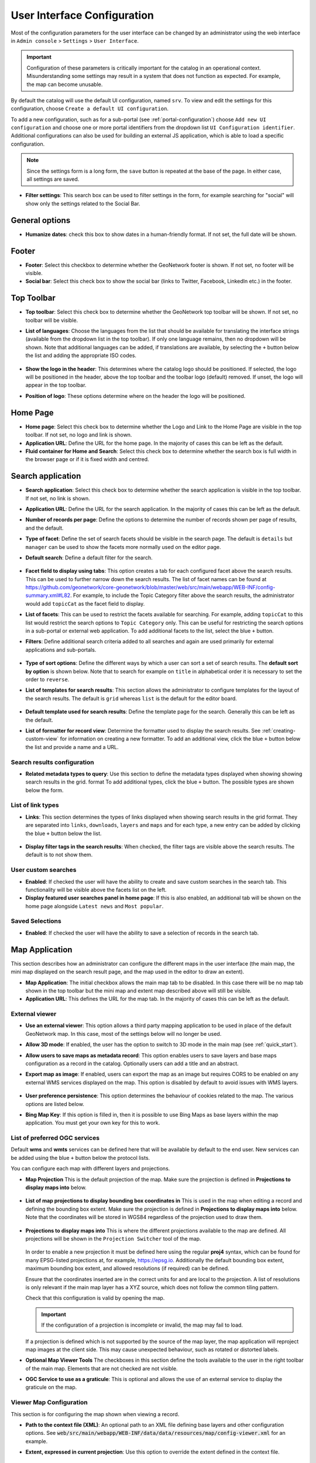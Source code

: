 .. _user-interface-configuration:

User Interface Configuration
############################


Most of the configuration parameters for the user interface can be changed by an administrator 
using the web interface in ``Admin console`` > ``Settings`` > ``User Interface``.

.. important:: Configuration of these parameters is critically important
   for the catalog in an operational context. Misunderstanding
   some settings may result in a system that does not function as
   expected. For example, the map can become unusable.

.. figure:: img/ui-settings.png

By default the catalog will use the default UI configuration, named ``srv``. To view and edit the settings for this configuration, choose ``Create a default UI configuration``. 

To add a new configuration, such as for a sub-portal (see :ref:`portal-configuration`) choose ``Add new UI configuration`` and choose  one or more  portal identifiers from the dropdown list ``UI Configuration identifier``. Additional configurations can also be used for building an external JS application, which is able to load a specific configuration.

.. note:: Since the settings form is a long form, the ``save`` button is repeated at the base of the page. In either case, all settings are saved.

- **Filter settings**: This search box can be used to filter settings in the form, for example searching for "social" will show only the settings related to the Social Bar.

.. figure:: img/ui-settings-filter.png

General options
---------------

- **Humanize dates**: check this box to show dates in a human-friendly format. If not set, the full date will be shown.

.. figure:: img/ui-settings-humanizedate.png

.. _user-interface-config-footer:

Footer
------

- **Footer**: Select this checkbox to determine whether the GeoNetwork footer is shown. If not set, no footer will be visible.
- **Social bar**: Select this check box to show the social bar (links to Twitter, Facebook, LinkedIn etc.) in the footer.

.. figure:: img/ui-settings-footer.png

.. _user-interface-config-toptoolbar:

Top Toolbar
-----------

- **Top toolbar**: Select this check box to determine whether the GeoNetwork top toolbar will be shown. If not set, no toolbar will be visible.
- **List of languages**: Choose the languages from the list that should be available for translating the interface strings (available from the dropdown list in the top toolbar). If only one language remains, then no dropdown will be shown. Note that additional languages can be added, if translations are available, by selecting the ``+`` button below the list and adding the appropriate ISO codes.

  .. figure:: img/ui-settings-toptoolbar.png


- **Show the logo in the header**: This determines where the catalog logo should be positioned. If selected, the logo will be positioned in the header, above the top toolbar and the toolbar logo (default) removed. If unset, the logo will appear in the top toolbar.
- **Position of logo**: These options determine where on the header the logo will be positioned.

  .. figure:: img/ui-settings-toptoolbarlogo.png

.. _user-interface-config-homepage:


Home Page
---------
- **Home page**: Select this check box to determine whether the Logo and Link to the Home Page are visible in the top toolbar. If not set, no logo and link is shown.
- **Application URL**: Define the URL for the home page. In the majority of cases this can be left as the default.
- **Fluid container for Home and Search**: Select this check box to determine whether the search box is full width in the browser page or if it is fixed width and centred.

.. figure:: img/ui-settings-homepage.png

.. _user-interface-config-searchpage:


Search application
------------------

- **Search application**: Select this check box to determine whether the search application is visible in the top toolbar. If not set, no link is shown.
- **Application URL**: Define the URL for the search application. In the majority of cases this can be left as the default.
- **Number of records per page**: Define the options to determine the number of records shown per page of results, and the default.
- **Type of facet**: Define the set of search facets should be visible in the search page. The default is ``details`` but ``manager`` can be used to show the facets more normally used on the editor page.
- **Default search**: Define a default filter for the search.

  .. figure:: img/ui-settings-searchpage.png


- **Facet field to display using tabs**: This option creates a tab for each configured facet above the search results. This can be used to further narrow down the search results. The list of facet names can be found at https://github.com/geonetwork/core-geonetwork/blob/master/web/src/main/webapp/WEB-INF/config-summary.xml#L82. For example, to include the Topic Category filter above the search results, the administrator would add ``topicCat`` as the facet field to display.
- **List of facets**: This can be used to restrict the facets available for searching. For example, adding ``topicCat`` to this list would restrict the search options to ``Topic Category`` only. This can be useful for restricting the search options in a sub-portal or external web application. To add additional facets to the list, select the blue ``+`` button.
- **Filters**: Define additional search criteria added to all searches and again are used primarily for external applications and sub-portals.

  .. figure:: img/ui-settings-searchpage2.png


- **Type of sort options**: Define the different ways by which a user can sort a set of search results. The **default sort by option** is shown below. Note that to search for example on ``title`` in alphabetical order it is necessary to set the order to ``reverse``.
- **List of templates for search results**: This section allows the administrator to configure templates for the layout of the search results. The default is ``grid`` whereas ``list`` is the default for the editor board.

  .. figure:: img/ui-settings-searchpage3.png


- **Default template used for search results**: Define the template page for the search. Generally this can be left as the default. 
- **List of formatter for record view**: Determine the formatter used to display the search results. See :ref:`creating-custom-view` for information on creating a new formatter. To add an additional view, click the blue ``+`` button below the list and provide a name and a URL.

  .. figure:: img/ui-settings-searchpage3.png


.. _user-interface-config-searchresults:


Search results configuration
~~~~~~~~~~~~~~~~~~~~~~~~~~~~

- **Related metadata types to query**: Use this section to define the metadata types displayed when showing showing search results in the grid. format To add additional types, click the blue ``+`` button. The possible types are shown below the form.

.. figure:: img/ui-settings-searchresults.png


.. _user-interface-config-linktypes:

List of link types
~~~~~~~~~~~~~~~~~~

- **Links**: This section determines the types of links displayed when showing search results in the grid format. They are separated into ``links``, ``downloads``, ``layers`` and ``maps`` and for each type, a new entry can be added by clicking the blue ``+`` button below the list.

  .. figure:: img/ui-settings-searchresults2.png


- **Display filter tags in the search results**: When checked, the filter tags are visible above the search results. The default is to not show them.

.. _user-interface-customsearches:

User custom searches
~~~~~~~~~~~~~~~~~~~~

- **Enabled**: If checked the user will have the ability to create and save custom searches in the search tab. This functionality will be visible above the facets list on the left. 
- **Display featured user searches panel in home page**: If this is also enabled, an additional tab will be shown on the home page alongside ``Latest news`` and ``Most popular``.


Saved Selections
~~~~~~~~~~~~~~~~

- **Enabled**: If checked the user will have the ability to save a selection of records in the search tab.

.. figure:: img/ui-settings-searchresults3.png


.. _user-interface-config-mappage:


Map Application
---------------

This section describes how an administrator can configure the different maps in the user interface (the main map, the mini map displayed on the search result page, and the map used in the editor to draw an extent). 

- **Map Application**: The initial checkbox allows the main map tab to be disabled. In this case there will be no map tab shown in the top toolbar but the mini map and extent map described above will still be visible.
- **Application URL**: This defines the URL for the map tab. In the majority of cases this can be left as the default.

External viewer
~~~~~~~~~~~~~~~

- **Use an external viewer**: This option allows a third party mapping application to be used in place of the default GeoNetwork map. In this case, most of the settings below will no longer be used.
- **Allow 3D mode**:  If enabled, the user has the option to switch to 3D mode in the main map (see :ref:`quick_start`).
- **Allow users to save maps as metadata record**: This option enables users to save layers and base maps configuration as a record in the catalog. Optionally users can add a title and an abstract.
- **Export map as image**:  If enabled, users can export the map as an image but requires CORS to be enabled on any external WMS services displayed on the map. This option is disabled by default to avoid issues with WMS layers.

  .. figure:: img/ui-settings-mappage.png


- **User preference persistence**: This option determines the behaviour of cookies related to the map. The various options are listed below.
- **Bing Map Key**: If this option is filled in, then it is possible to use Bing Maps as base layers within the map application. You must get your own key for this to work.

  .. figure:: img/ui-settings-mappage2.png


List of preferred OGC services
~~~~~~~~~~~~~~~~~~~~~~~~~~~~~~

Default **wms** and **wmts** services can be defined here that will be available by default to the end user. New services can be added using the blue ``+`` button below the protocol lists.

You can configure each map with different layers and projections.

- **Map Projection** This is the default projection of the map. Make sure the projection is defined in **Projections to display maps into** below.

  .. figure:: img/ui-settings-mapprojection.png

- **List of map projections to display bounding box coordinates in**  This is used in the map when editing a record and defining the bounding box extent. Make sure the projection is defined in **Projections to display maps into** below. Note that the coordinates will be stored in WGS84 regardless of the projection used to draw them.
  
  .. figure:: img/ui-settings-mapprojectionslist.png

- **Projections to display maps into** This is where the different projections available to the map are defined. All projections will be shown in the ``Projection Switcher`` tool of the map.

  .. figure:: img/ui-settings-mapprojection2.png

  In order to enable a new projection it must be defined here using the regular **proj4** syntax, which can be found for many EPSG-listed projections at, for example, https://epsg.io. Additionally the default bounding box extent, maximum bounding box extent, and allowed resolutions (if required) can be defined. 

  Ensure that the coordinates inserted are in the correct units for and are local to the projection. A list of resolutions is only relevant if the main map layer has a XYZ source, which does not follow the common tiling pattern.

  Check that this configuration is valid by opening the map.

  .. figure:: img/ui-settings-mapprojection3.png

  .. important:: If the configuration of a projection is incomplete or invalid, the map may fail to load.

  If a projection is defined which is not supported by the source of the map layer, the map application will reproject map images at the client side. This may cause unexpected behaviour, such as rotated or distorted labels.

- **Optional Map Viewer Tools** The checkboxes in this section define the tools available to the user in the right toolbar of the main map. Elements that are not checked are not visible.
- **OGC Service to use as a graticule**: This is optional and allows the use of an external service to display the graticule on the map.
  
.. _user-interface-config-viewermap:

Viewer Map Configuration
~~~~~~~~~~~~~~~~~~~~~~~~

This section is for configuring the map shown when viewing a record.

- **Path to the context file (XML)**: An optional path to an XML file defining base layers and other configuration options. See :code:`web/src/main/webapp/WEB-INF/data/data/resources/map/config-viewer.xml` for an example.
- **Extent, expressed in current projection**: Use this option to override the extent defined in the context file.
  
  .. figure:: img/ui-settings-mapviewer.png

- **Layer objects in JSON**: Define additional layers to be shown on the map using JSON syntax. The supported types are:

  - **wms**: generic WMS layer, required properties: ``name, url``.
  - **wmts**: generic WMTS layer, required properties: ``name, url``.
  - **tms**: generic TMS layer, required property: ``url``.
  - **osm**: OpenStreetMap default layer, no other property required.
  - **stamen**: Stamen layers, required property: ``name``.
  - **bing_aerial**: Bing Aerial background, required property: ``key`` containing the license key.

  All layers can also have some optional extra properties:

  - ``title``: The title/label of the layer.
  - ``projectionList``: Projection array to restrict this layer to certain projections on the map.

  Examples of layers:

  This layer will use OpenStreetMap Stamen style, but only when the map is in ``EPSG:3857``:

  .. code-block:: json


      {"type":"stamen","projectionList":["EPSG:3857"]}

  This WMS layer will be shown but only when the map is on ``EPSG:4326``:

  .. code-block:: json


      {"type":"wms","title":"OI.OrthoimageCoverage","name":"OI.OrthoimageCoverage",
      "url":"http://www.ign.es/wms-inspire/pnoa-ma?request=GetCapabilities&service=WMS",
      "projectionList":["EPSG:4326"]}

  .. figure:: img/ui-settings-mapviewerlayers.png

Search Map Configuration
~~~~~~~~~~~~~~~~~~~~~~~~

This section defines the configuration for the mini map shown on the search page. It uses the same options as in :ref:`user-interface-config-viewermap`.


Editor Map Configuration
~~~~~~~~~~~~~~~~~~~~~~~~

This section defines the configuration for the map shown when editing a record. It uses the same options as in :ref:`user-interface-config-viewermap`.

Gazetteer
---------

- **Gazetteer**: If enabled a gazetteer will be shown in the top left of the main map.
- **Application URL**: Set the application URL used for the gazetteer. In general this should be left as the default, but additional filtering can be applied using the syntax described at https://www.geonames.org/export/geonames-search.html, for example to restrict results to a particular country (``country=FR``).
  
.. figure:: img/ui-settings-gazzetteer.png
  
Record View
-----------

- **Record view**: 
- **Show Social bar**: If enabled, the social bar (links to Twitter, Facebook, LinkedIn etc.) is enabled in record view.

Editor Application
------------------

- **Editor application**: If enabled the editor page, or contribute tab is available to users with the appropriate privileges. If not enabled the contribute tab is not shown in the top toolbar.
- **Application URL**: This is the URL to the editor application and can generally be left as the default.
- **Only my records**: If this checkbox is enabled then the "Only my records" checkbox in the editor dashboard will be checked by default.
- **Display filters in dashboard**: If enabled, the currently selected facets will be shown above the search results in both the editor dashboard the batch editor page.
- **Fluid container for the Editor**: If enabled, the editor application will have a full width container. If disabled it will have a fixed width and centered container.
- **New metadata page layout**: Choose from the options for the layout of the ``add new metadata`` page. The default is ``Horizontal`` but a vertical layout can be chosen, or a custom layout based on a supplied template.
- **Editor page indent type**: Choose from the options for the indent style when editing a record. The default is for minimal indents, select ``Colored indents`` to use the style shown below:

.. figure:: img/ui-settings-indent.png

Admin console
-------------

- **Admin console**: 
- **Application URL**: Set the application URL for the admin console. In general this should be left as the default.

Sign in application
-------------------

- **Sign in application**:
- **Application URL**: Set the application URL for the sign in page. In general this should be left as the default.

Sign out application
--------------------

- **Application URL**: Set the application URL for the sign out. In general this should be left as the default.

Search application
------------------

- **Search application**:
- **Application URL**: Set the application URL for the search page. In general this should be left as the default.

JSON Configuration
------------------

This section shows the JSON configuration for the currently applied User Interface settings. From here, the JSON can be saved to a file (by copying and pasting).

- **Test client configuration**: Click this button to test the configuration in a new browser tab.
- **Reset configuration**: Click this button to reset the configuration back to the default. Note that this will revert any changes you have made in the above page.

.. figure:: img/ui-settings-json.png